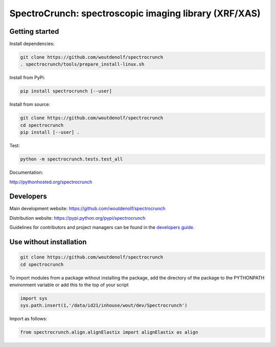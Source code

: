 SpectroCrunch: spectroscopic imaging library (XRF/XAS)
======================================================

Getting started
---------------

Install dependencies:

.. code-block:: bash

    git clone https://github.com/woutdenolf/spectrocrunch
    . spectrocrunch/tools/prepare_install-linux.sh

Install from PyPi:

.. code-block:: bash

    pip install spectrocrunch [--user]

Install from source:

.. code-block:: bash

    git clone https://github.com/woutdenolf/spectrocrunch
    cd spectrocrunch
    pip install [--user] .

Test:

.. code-block:: bash

    python -m spectrocrunch.tests.test_all

Documentation:

http://pythonhosted.org/spectrocrunch


Developers
----------

|Travis Status Master| |Appveyor Status Master|

Main development website: https://github.com/woutdenolf/spectrocrunch

Distribution website: https://pypi.python.org/pypi/spectrocrunch

Guidelines for contributors and project managers can be found in the `developers guide <https://github.com/woutdenolf/spectrocrunch/tools/README.rst/>`_.


Use without installation
------------------------

.. code-block:: bash

    git clone https://github.com/woutdenolf/spectrocrunch
    cd spectrocrunch

To import modules from a package without installing the package, add the 
directory of the package to the PYTHONPATH environment variable or add this
to the top of your script

.. code-block::

    import sys
    sys.path.insert(1,'/data/id21/inhouse/wout/dev/Spectrocrunch')


Import as follows:

.. code-block:: 

    from spectrocrunch.align.alignElastix import alignElastix as align


.. |Travis Status Master| image:: https://travis-ci.org/woutdenolf/spectrocrunch.svg?branch=master
   :target: https://travis-ci.org/woutdenolf/spectrocrunch
.. |Appveyor Status Master| image:: https://ci.appveyor.com/api/projects/status/github/woutdenolf/spectrocrunch?svg=true&branch=master
   :target: https://ci.appveyor.com/project/woutdenolf/spectrocrunch/branch/master
